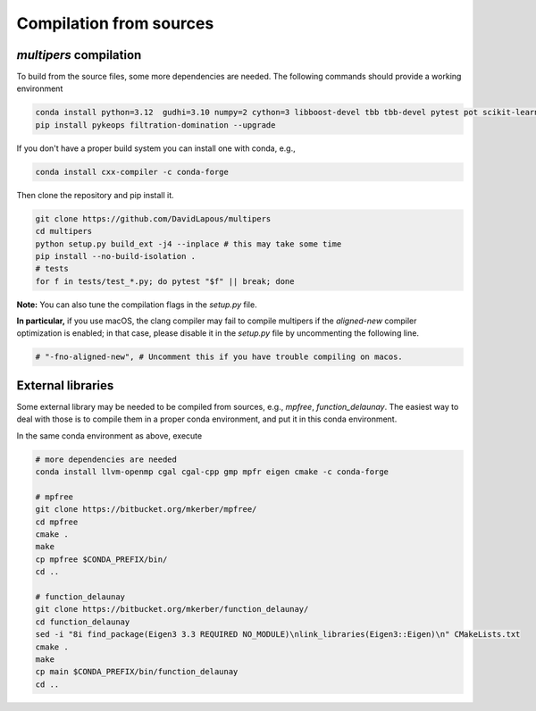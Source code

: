 Compilation from sources
========================

`multipers` compilation
***********************

To build from the source files, some more dependencies are needed.
The following commands should provide a working environment

.. code-block:: bash

  conda install python=3.12  gudhi=3.10 numpy=2 cython=3 libboost-devel tbb tbb-devel pytest pot scikit-learn matplotlib joblib tqdm scipy  -c conda-forge
  pip install pykeops filtration-domination --upgrade

If you don't have a proper build system you can install one with conda, e.g.,

.. code-block:: bash

   conda install cxx-compiler -c conda-forge

Then clone the repository and pip install it.

.. code-block:: bash

  git clone https://github.com/DavidLapous/multipers
  cd multipers
  python setup.py build_ext -j4 --inplace # this may take some time
  pip install --no-build-isolation .
  # tests
  for f in tests/test_*.py; do pytest "$f" || break; done


**Note:** You can also tune the compilation flags in the `setup.py` file. 

**In particular,** if you use macOS, the clang compiler may fail to compile multipers if 
the `aligned-new` compiler optimization is enabled; in that case, please disable it in the `setup.py` file by uncommenting the following line.

.. code-block:: python

  # "-fno-aligned-new", # Uncomment this if you have trouble compiling on macos.

External libraries
******************

Some external library may be needed to be compiled from sources, e.g., `mpfree`, `function_delaunay`.
The easiest way to deal with those is to compile them in a proper conda environment, and put it in this conda environment.

In the same conda environment as above, execute

.. code-block:: bash
   
  # more dependencies are needed
  conda install llvm-openmp cgal cgal-cpp gmp mpfr eigen cmake -c conda-forge

  # mpfree
  git clone https://bitbucket.org/mkerber/mpfree/
  cd mpfree
  cmake .
  make
  cp mpfree $CONDA_PREFIX/bin/
  cd .. 
  
  # function_delaunay
  git clone https://bitbucket.org/mkerber/function_delaunay/
  cd function_delaunay
  sed -i "8i find_package(Eigen3 3.3 REQUIRED NO_MODULE)\nlink_libraries(Eigen3::Eigen)\n" CMakeLists.txt
  cmake .
  make
  cp main $CONDA_PREFIX/bin/function_delaunay
  cd ..

